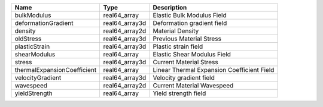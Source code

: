 

=========================== ============== ========================================== 
Name                        Type           Description                                
=========================== ============== ========================================== 
bulkModulus                 real64_array   Elastic Bulk Modulus Field                 
deformationGradient         real64_array3d Deformation gradient field                 
density                     real64_array2d Material Density                           
oldStress                   real64_array3d Previous Material Stress                   
plasticStrain               real64_array3d Plastic strain field                       
shearModulus                real64_array   Elastic Shear Modulus Field                
stress                      real64_array3d Current Material Stress                    
thermalExpansionCoefficient real64_array   Linear Thermal Expansion Coefficient Field 
velocityGradient            real64_array3d Velocity gradient field                    
wavespeed                   real64_array2d Current Material Wavespeed                 
yieldStrength               real64_array   Yield strength field                       
=========================== ============== ========================================== 


